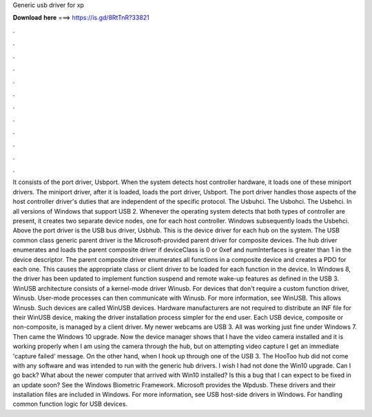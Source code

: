 Generic usb driver for xp

𝐃𝐨𝐰𝐧𝐥𝐨𝐚𝐝 𝐡𝐞𝐫𝐞 ===> https://is.gd/8RtTnR?33821

.

.

.

.

.

.

.

.

.

.

.

.

It consists of the port driver, Usbport. When the system detects host controller hardware, it loads one of these miniport drivers.
The miniport driver, after it is loaded, loads the port driver, Usbport. The port driver handles those aspects of the host controller driver's duties that are independent of the specific protocol.
The Usbuhci. The Usbohci. The Usbehci. In all versions of Windows that support USB 2. Whenever the operating system detects that both types of controller are present, it creates two separate device nodes, one for each host controller. Windows subsequently loads the Usbehci. Above the port driver is the USB bus driver, Usbhub. This is the device driver for each hub on the system.
The USB common class generic parent driver is the Microsoft-provided parent driver for composite devices. The hub driver enumerates and loads the parent composite driver if deviceClass is 0 or 0xef and numInterfaces is greater than 1 in the device descriptor. The parent composite driver enumerates all functions in a composite device and creates a PDO for each one. This causes the appropriate class or client driver to be loaded for each function in the device.
In Windows 8, the driver has been updated to implement function suspend and remote wake-up features as defined in the USB 3. WinUSB architecture consists of a kernel-mode driver Winusb.
For devices that don't require a custom function driver, Winusb. User-mode processes can then communicate with Winusb. For more information, see WinUSB.
This allows Winusb. Such devices are called WinUSB devices. Hardware manufacturers are not required to distribute an INF file for their WinUSB device, making the driver installation process simpler for the end user. Each USB device, composite or non-composite, is managed by a client driver. My newer webcams are USB 3. All was working just fine under Windows 7. Then came the Windows 10 upgrade. Now the device manager shows that I have the video camera installed and it is working properly when I am using the camera through the hub, but on attempting video capture I get an immediate 'capture failed' message.
On the other hand, when I hook up through one of the USB 3. The HooToo hub did not come with any software and was intended to run with the generic hub drivers. I wish I had not done the Win10 upgrade.
Can I go back? What about the newer computer that arrived with Win10 installed? Is this a bug that I can expect to be fixed in an update soon? See the Windows Biometric Framework. Microsoft provides the Wpdusb.
These drivers and their installation files are included in Windows. For more information, see USB host-side drivers in Windows. For handling common function logic for USB devices.
